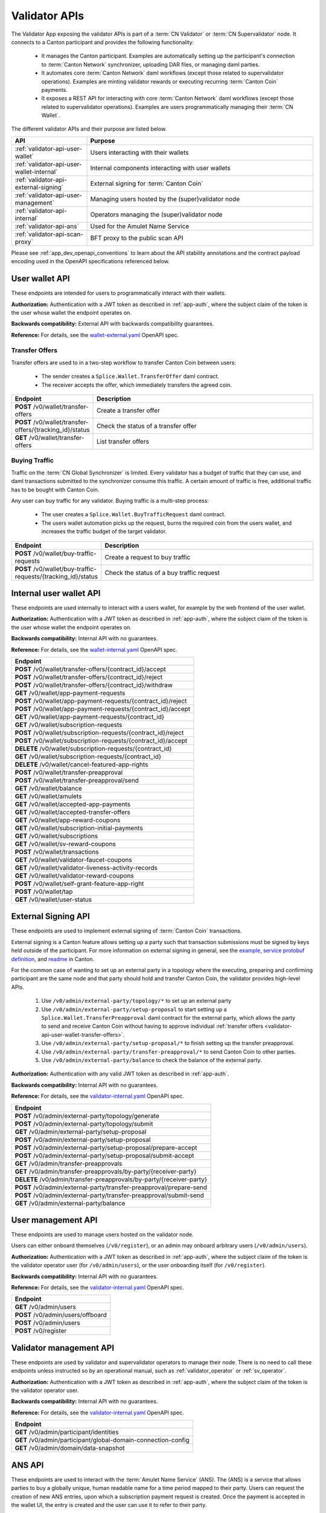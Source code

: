 ..
   Copyright (c) 2024 Digital Asset (Switzerland) GmbH and/or its affiliates. All rights reserved.
..
   SPDX-License-Identifier: Apache-2.0

.. _app_dev_validator_api:

Validator APIs
==============

The Validator App exposing the validator APIs is part of a :term:`CN Validator` or :term:`CN Supervalidator` node.
It connects to a Canton participant and provides the following functionality:

  * It manages the Canton participant.
    Examples are automatically setting up the participant's connection to :term:`Canton Network` synchronizer,
    uploading DAR files, or managing daml parties.
  * It automates core :term:`Canton Network` daml workflows (except those related to supervalidator operations).
    Examples are minting validator rewards or executing recurring :term:`Canton Coin` payments.
  * It exposes a REST API for interacting with core :term:`Canton Network` daml workflows (except those related to supervalidator operations).
    Examples are users programmatically managing their :term:`CN Wallet`.

The different validator APIs and their purpose are listed below.

.. list-table::
   :widths: 10 30
   :header-rows: 1

   * - API
     - Purpose
   * - :ref:`validator-api-user-wallet`
     - Users interacting with their wallets
   * - :ref:`validator-api-user-wallet-internal`
     - Internal components interacting with user wallets
   * - :ref:`validator-api-external-signing`
     - External signing for :term:`Canton Coin`
   * - :ref:`validator-api-user-management`
     - Managing users hosted by the (super)validator node
   * - :ref:`validator-api-internal`
     - Operators managing the (super)validator node
   * - :ref:`validator-api-ans`
     - Used for the Amulet Name Service
   * - :ref:`validator-api-scan-proxy`
     - BFT proxy to the public scan API

Please see :ref:`app_dev_openapi_conventions` to learn about the API stability annotations and
the contract payload encoding used in the OpenAPI specifications referenced below.

.. _validator-api-user-wallet:

User wallet API
---------------

These endpoints are intended for users to programmatically interact with their wallets.

**Authorization:** Authentication with a JWT token as described in :ref:`app-auth`,
where the subject claim of the token is the user whose wallet the endpoint operates on.

**Backwards compatibility:** External API with backwards compatibility guarantees.

**Reference:** For details, see the `wallet-external.yaml <https://raw.githubusercontent.com/hyperledger-labs/splice/refs/heads/main/apps/wallet/src/main/openapi/wallet-external.yaml>`__ OpenAPI spec.

.. _validator-api-user-wallet-transfer-offers:

Transfer Offers
~~~~~~~~~~~~~~~

Transfer offers are used to in a two-step workflow to transfer Canton Coin between users:

  * The sender creates a ``Splice.Wallet.TransferOffer`` daml contract.
  * The receiver accepts the offer, which immediately transfers the agreed coin.

.. list-table::
   :widths: 10 39
   :header-rows: 1

   * - Endpoint
     - Description
   * - **POST** /v0/wallet/transfer-offers
     - Create a transfer offer
   * - **POST** /v0/wallet/transfer-offers/{tracking_id}/status
     - Check the status of a transfer offer
   * - **GET** /v0/wallet/transfer-offers
     - List transfer offers

.. _validator-api-user-wallet-buying-traffic:

Buying Traffic
~~~~~~~~~~~~~~

Traffic on the :term:`CN Global Synchronizer` is limited.
Every validator has a budget of traffic that they can use,
and daml transactions submitted to the synchronizer consume this traffic.
A certain amount of traffic is free, additional traffic has to be bought with Canton Coin.

Any user can buy traffic for any validator.
Buying traffic is a multi-step process:

  * The user creates a ``Splice.Wallet.BuyTrafficRequest`` daml contract.
  * The users wallet automation picks up the request, burns the required coin from the users wallet,
    and increases the traffic budget of the target validator.

.. list-table::
   :widths: 10 30
   :header-rows: 1

   * - Endpoint
     - Description
   * - **POST** /v0/wallet/buy-traffic-requests
     - Create a request to buy traffic
   * - **POST** /v0/wallet/buy-traffic-requests/{tracking_id}/status
     - Check the status of a buy traffic request

.. _validator-api-user-wallet-internal:

Internal user wallet API
------------------------

These endpoints are used internally to interact with a users wallet,
for example by the web frontend of the user wallet.

.. todo:: Some of these endpoints should be public and documented.

**Authorization:** Authentication with a JWT token as described in :ref:`app-auth`,
where the subject claim of the token is the user whose wallet the endpoint operates on.

**Backwards compatibility:** Internal API with no guarantees.

**Reference:** For details, see the `wallet-internal.yaml <https://raw.githubusercontent.com/hyperledger-labs/splice/refs/heads/main/apps/wallet/src/main/openapi/wallet-internal.yaml>`__ OpenAPI spec.

.. list-table::
   :widths: 10
   :header-rows: 1

   * - Endpoint
   * - **POST** /v0/wallet/transfer-offers/{contract_id}/accept
   * - **POST** /v0/wallet/transfer-offers/{contract_id}/reject
   * - **POST** /v0/wallet/transfer-offers/{contract_id}/withdraw
   * - **GET** /v0/wallet/app-payment-requests
   * - **POST** /v0/wallet/app-payment-requests/{contract_id}/reject
   * - **POST** /v0/wallet/app-payment-requests/{contract_id}/accept
   * - **GET** /v0/wallet/app-payment-requests/{contract_id}
   * - **GET** /v0/wallet/subscription-requests
   * - **POST** /v0/wallet/subscription-requests/{contract_id}/reject
   * - **POST** /v0/wallet/subscription-requests/{contract_id}/accept
   * - **DELETE** /v0/wallet/subscription-requests/{contract_id}
   * - **GET** /v0/wallet/subscription-requests/{contract_id}
   * - **DELETE** /v0/wallet/cancel-featured-app-rights
   * - **POST** /v0/wallet/transfer-preapproval
   * - **POST** /v0/wallet/transfer-preapproval/send
   * - **GET** /v0/wallet/balance
   * - **GET** /v0/wallet/amulets
   * - **GET** /v0/wallet/accepted-app-payments
   * - **GET** /v0/wallet/accepted-transfer-offers
   * - **GET** /v0/wallet/app-reward-coupons
   * - **GET** /v0/wallet/subscription-initial-payments
   * - **GET** /v0/wallet/subscriptions
   * - **GET** /v0/wallet/sv-reward-coupons
   * - **POST** /v0/wallet/transactions
   * - **GET** /v0/wallet/validator-faucet-coupons
   * - **GET** /v0/wallet/validator-liveness-activity-records
   * - **GET** /v0/wallet/validator-reward-coupons
   * - **POST** /v0/wallet/self-grant-feature-app-right
   * - **POST** /v0/wallet/tap
   * - **GET** /v0/wallet/user-status

.. _validator-api-external-signing:

External Signing API
--------------------

These endpoints are used to implement external signing of :term:`Canton Coin` transactions.

External signing is a Canton feature allows setting up a party such that transaction submissions must be signed by keys held outside of the participant.
For more information on external signing in general, see the
`example <https://github.com/digital-asset/canton/tree/release-line-3.2/community/app/src/pack/examples/08-interactive-submission/v1>`__,
`service protobuf definition <https://github.com/digital-asset/canton/blob/release-line-3.2/community/ledger-api/src/main/protobuf/com/daml/ledger/api/v2/interactive/interactive_submission_service.proto>`__,
and `readme <https://github.com/digital-asset/canton/blob/release-line-3.2/community/ledger-api/src/main/protobuf/com/daml/ledger/api/v2/interactive/README.md>`__
in Canton.

For the common case of wanting to set up an external party in a topology where the executing, preparing and confirming participant
are the same node and that party should hold and transfer Canton Coin, the validator provides high-level APIs.

  #. Use ``/v0/admin/external-party/topology/*`` to set up an external party
  #. Use ``/v0/admin/external-party/setup-proposal`` to start setting up a ``Splice.Wallet.TransferPreapproval`` daml contract for the external party,
     which allows the party to send and receive Canton Coin without having to approve individual :ref:`transfer offers <validator-api-user-wallet-transfer-offers>`.
  #. Use ``/v0/admin/external-party/setup-proposal/*`` to finish setting up the transfer preapproval.
  #. Use ``/v0/admin/external-party/transfer-preapproval/*`` to send Canton Coin to other parties.
  #. Use ``/v0/admin/external-party/balance`` to check the balance of the external party.

**Authorization:** Authentication with any valid JWT token as described in :ref:`app-auth`.

**Backwards compatibility:** Internal API with no guarantees.

**Reference:** For details, see the `validator-internal.yaml <https://raw.githubusercontent.com/hyperledger-labs/splice/refs/heads/main/apps/validator/src/main/openapi/validator-internal.yaml>`__ OpenAPI spec.

.. list-table::
   :widths: 10
   :header-rows: 1

   * - Endpoint
   * - **POST** /v0/admin/external-party/topology/generate
   * - **POST** /v0/admin/external-party/topology/submit
   * - **GET** /v0/admin/external-party/setup-proposal
   * - **POST** /v0/admin/external-party/setup-proposal
   * - **POST** /v0/admin/external-party/setup-proposal/prepare-accept
   * - **POST** /v0/admin/external-party/setup-proposal/submit-accept
   * - **GET** /v0/admin/transfer-preapprovals
   * - **GET** /v0/admin/transfer-preapprovals/by-party/{receiver-party}
   * - **DELETE** /v0/admin/transfer-preapprovals/by-party/{receiver-party}
   * - **POST** /v0/admin/external-party/transfer-preapproval/prepare-send
   * - **POST** /v0/admin/external-party/transfer-preapproval/submit-send
   * - **GET** /v0/admin/external-party/balance

.. _validator-api-user-management:

User management API
-------------------

These endpoints are used to manage users hosted on the validator node.

Users can either onboard themselves (``/v0/register``),
or an admin may onboard arbitrary users (``/v0/admin/users``).

**Authorization:** Authentication with a JWT token as described in :ref:`app-auth`,
where the subject claim of the token is the validator operator user (for ``/v0/admin/users``),
or the user onboarding itself (for ``/v0/register``).

**Backwards compatibility:** Internal API with no guarantees.

**Reference:** For details, see the `validator-internal.yaml <https://raw.githubusercontent.com/hyperledger-labs/splice/refs/heads/main/apps/validator/src/main/openapi/validator-internal.yaml>`__ OpenAPI spec.

.. list-table::
   :widths: 10
   :header-rows: 1

   * - Endpoint
   * - **GET** /v0/admin/users
   * - **POST** /v0/admin/users/offboard
   * - **POST** /v0/admin/users
   * - **POST** /v0/register

.. _validator-api-internal:

Validator management API
------------------------

These endpoints are used by validator and supervalidator operators to manage their node.
There is no need to call these endpoints unless instructed so by an operational manual,
such as :ref:`validator_operator` or :ref:`sv_operator`.


**Authorization:** Authentication with a JWT token as described in :ref:`app-auth`,
where the subject claim of the token is the validator operator user.

**Backwards compatibility:** Internal API with no guarantees.

**Reference:** For details, see the `validator-internal.yaml <https://raw.githubusercontent.com/hyperledger-labs/splice/refs/heads/main/apps/validator/src/main/openapi/validator-internal.yaml>`__ OpenAPI spec.

.. list-table::
   :widths: 10
   :header-rows: 1

   * - Endpoint
   * - **GET** /v0/admin/participant/identities
   * - **GET** /v0/admin/participant/global-domain-connection-config
   * - **GET** /v0/admin/domain/data-snapshot

.. _validator-api-ans:

ANS API
-------

These endpoints are used to interact with the :term:`Amulet Name Service` (ANS).
The (ANS) is a service that allows parties to buy a globally unique, human readable name for a time period mapped to their party.
Users can request the creation of new ANS entries, upon which a subscription payment request is created.
Once the payment is accepted in the wallet UI, the entry is created and the user can use it to refer to their party.

**Authorization:** Authentication with a JWT token as described in :ref:`app-auth`,
where the subject claim of the token is the user who is requesting the new ANS entry.

**Backwards compatibility:** External API with backwards compatibility guarantees.

**Reference:** For details, see the `ans-external.yaml <https://raw.githubusercontent.com/hyperledger-labs/splice/refs/heads/main/apps/validator/src/main/openapi/ans-external.yaml>`__ OpenAPI spec.

.. list-table::
   :widths: 10 30
   :header-rows: 1

   * - Endpoint
     - Description
   * - **POST** /v0/entry/create
     - Requests the creation of a new entry
   * - **GET** /v0/entry/all
     - Lists all entries

.. _validator-api-scan-proxy:

Scan Proxy API
--------------

These endpoints implement a BFT proxy to the public scan API.
They have the same interfaces as the equally named endpoints in the public :ref:`app_dev_scan_api`.

If the validator app is part of a :term:`CN Validator` node,
then each call to one of these endpoints is broadcast to the scan services of multiple supervalidator nodes,
and the consensus result is returned to the caller.
Use these endpoints instead of calling a scan service directly to avoid the need to trust a single supervalidator node.

If the validator app is part of a :term:`CN Supervalidator` node,
then each call to one of these endpoints is simply forwarded to the scan service of the same node.

**Authorization:** Authentication with any valid JWT token as described in :ref:`app-auth`.

**Backwards compatibility:** See the corresponding endpoint in the :ref:`app_dev_scan_api`.

**Reference:** For details, see the `scan-proxy.yaml <https://raw.githubusercontent.com/hyperledger-labs/splice/refs/heads/main/apps/validator/src/main/openapi/scan-proxy.yaml>`__ OpenAPI spec.

.. list-table::
   :widths: 10
   :header-rows: 1

   * - Endpoint
   * - **GET** /v0/scan-proxy/amulet-rules
   * - **POST** /v0/scan-proxy/ans-rules
   * - **GET** /v0/scan-proxy/dso-party-id
   * - **GET** /v0/scan-proxy/open-and-issuing-mining-rounds
   * - **GET** /v0/scan-proxy/ans-entries
   * - **GET** /v0/scan-proxy/ans-entries/by-name/{name}
   * - **GET** /v0/scan-proxy/ans-entries/by-party/{party}
   * - **GET** /v0/scan-proxy/featured-apps/{provider_party_id}
   * - **GET** /v0/scan-proxy/transfer-command-counter/{party}
   * - **GET** /v0/scan-proxy/transfer-command/status
   * - **GET** /v0/scan-proxy/transfer-preapprovals/by-party/{party
